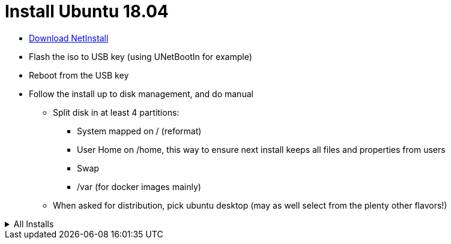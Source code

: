 = Install Ubuntu 18.04
:hardbreaks:

* link:http://archive.ubuntu.com/ubuntu/dists/bionic-updates/main/installer-amd64/current/images/netboot/mini.iso[Download NetInstall]
* Flash the iso to USB key (using UNetBootIn for example)
* Reboot from the USB key
* Follow the install up to disk management, and do manual
** Split disk in at least 4 partitions:
*** System mapped on / (reformat)
*** User Home on /home, this way to ensure next install keeps all files and properties from users
*** Swap
*** /var (for docker images mainly)
** When asked for distribution, pick ubuntu desktop (may as well select from the plenty other flavors!)

.All Installs
[%collapsible]
=====

.Basics
[source,bash]
----
# Base stuffs
$ sudo apt-get install gparted synaptic cifs-utils kdiff3 p7zip krename krusader
# Medias
$ sudo apt-get install vlc audacity digikam dvdrip k3b
# Security
$ sudo apt install gufw
# Configuration tuning
$ sudo apt install dconf-tools
$ gsettings set org.gnome.shell.extensions.dash-to-dock extend-height false
$ gsettings set org.gnome.shell.extensions.dash-to-dock dock-position BOTTOM
$ gsettings set org.gnome.shell.extensions.dash-to-dock transparency-mode FIXED
$ gsettings set org.gnome.shell.extensions.dash-to-dock dash-max-icon-size 16
$ gsettings set org.gnome.shell.extensions.dash-to-dock unity-backlit-items false
$ sudo apt-get install fonts-symbola # fixing bug
$ sudo apt install gnome-tweak-tool
$ sudo apt-get install powertop
$ echo 1 | sudo tee /sys/module/snd_hda_intel/parameters/power_save
$ gufw
$ gnome-tweaks 
# Programming
$ sudo apt install ubuntu-restricted-extras
$ sudo snap install pycharm-community --classic
$ sudo apt install virtualbox
$ sudo apt install vagrant
$ sudo snap install gitg
# vscode (manual)
# JDK 8
$ sudo add-apt-repository ppa:webupd8team/java
$ sudo apt-get update
$ sudo apt-get install oracle-java8-installer
----

.Media
Using these very often. There is no need to name below too much:
- vlc: greatest video and music reader
- digikam: THE best photo library management by far
- audacity: whenever need to edit sound
- dvdrip: whenever you buy a DVD, rip it to NAS for streaming later, and forget about it

.Install NAS mounted drives
[source,bash]
----
$ sudo apt-get install cifs-utils
$ sudo vi /etc/fstab
----

Add something like below:

[source,txt]
----
//mynas/home /media/nas215/home cifs _netdev,vers=1.0,users,credentials=/home/user/.cifspwd,iocharset=utf8,uid=1000,gid=1000,sec=ntlm 0 0
----

Edit password in /home/user/.cifspwd

[source,bash]
----
$ sudo vi /home/user/.cifspwd
----

such as below
[source,txt]
----
username=xxx
password=yyy
----

Ensure file is not usable by others:

[source,bash]
----
$ sudo chown root:root .cifspwd
$ sudo chmod 0600 .cifspwd
----

.Docker
link:https://docs.docker.com/engine/installation/linux/ubuntulinux/[Docker Installation]

[source,bash]
----
# docker
$ sudo apt-get install     apt-transport-https     ca-certificates     curl     software-properties-common
$ curl -fsSL https://download.docker.com/linux/ubuntu/gpg | sudo apt-key add -
$ sudo apt-key fingerprint 0EBFCD88
$ sudo add-apt-repository    "deb [arch=amd64] https://download.docker.com/linux/ubuntu \
   $(lsb_release -cs) \
   stable"
$ sudo apt-get install docker-ce

$ sudo curl -L https://github.com/docker/compose/releases/download/1.22.0/docker-compose-$(uname -s)-$(uname -m) -o /usr/local/bin/docker-compose
$ sudo chmod +X /usr/local/bin/docker-compose
----

=====